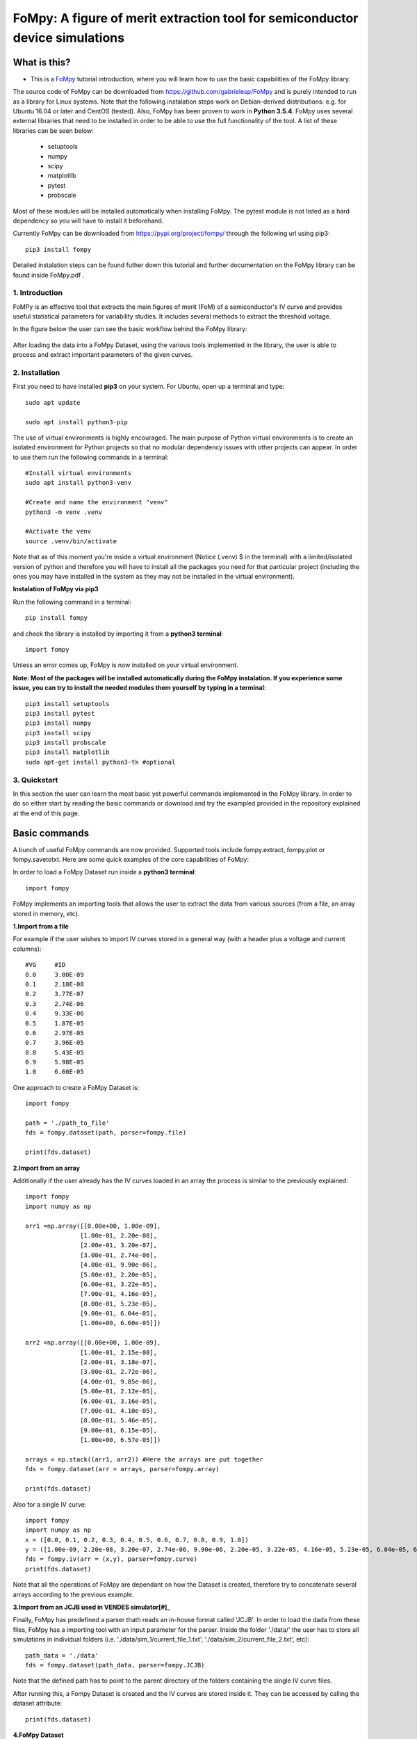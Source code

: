 FoMpy: A figure of merit extraction tool for semiconductor device simulations
===============

What is this?
+++++++++++++

* This is a `FoMpy <https://github.com/gabrielesp/FoMpy/>`__ tutorial introduction, where you will learn how to use the basic capabilities of the FoMpy library.
.. * By `Gabriel Espiñeira <https://github.com/>`__.
.. * February 20, 2019.

The source code of FoMpy can be downloaded from https://github.com/gabrielesp/FoMpy and is purely intended to run as a library for Linux systems. Note that the following instalation steps work on Debian-derived distributions: e.g. for Ubuntu 16.04 or later and CentOS (tested). Also, FoMpy has been proven to work in **Python 3.5.4**.
FoMpy uses several external libraries that need to be installed in order to be able to use the full functionality of the tool. A list of these libraries can be seen below:

	* setuptools
	* numpy
	* scipy
	* matplotlib
	* pytest
	* probscale

Most of these modules will be installed automatically when installing FoMpy. The pytest module is not listed as a hard dependency so you will have to install it beforehand.

Currently FoMpy can be downloaded from https://pypi.org/project/fompy/ through the following url using pip3::

	pip3 install fompy

Detailed instalation steps can be found futher down this tutorial and further documentation on the FoMpy library can be found inside FoMpy.pdf .

1. Introduction
---------------

FoMPy is an effective tool that extracts the main figures of merit (FoM) of a semiconductor's IV curve and provides useful statistical parameters for variability studies. It includes several methods to extract the threshold voltage. 

In the figure below the user can see the basic workflow behind the FoMpy library:


.. figure:: ./docs/figs/simplified_diagram.jpg
    :width: 600px
    :align: center
    :height: 400px
    :alt: alternate text
    :figclass: align-center

After loading the data into a FoMpy Dataset, using the various tools implemented in the library, the user is able to process and extract important parameters of the given curves.

2. Installation
---------------

First you need to have installed **pip3** on your system. For Ubuntu, open up a terminal and type::

	sudo apt update

	sudo apt install python3-pip

The use of virtual environments is highly encouraged. The main purpose of Python virtual environments is to create an isolated environment for Python projects so that no modular dependency issues with other projects can appear. In order to use them run the following commands in a terminal::

	#Install virtual environments
	sudo apt install python3-venv 

	#Create and name the environment "venv"
	python3 -m venv .venv

	#Activate the venv
	source .venv/bin/activate

Note that as of this moment you're inside a virtual environment (Notice (.venv) $ in the terminal) with a limited/isolated version of python and therefore you will have to install all the packages you need for that particular project (including the ones you may have installed in the system as they may not be installed in the virtual environment).

**Instalation of FoMpy via pip3**

Run the following command in a terminal::

	pip install fompy

and check the library is installed by importing it from a **python3 terminal**::

 	import fompy

Unless an error comes up, FoMpy is now installed on your virtual environment.


**Note: Most of the packages will be installed automatically during the FoMpy instalation. If you experience some issue, you can try to install the needed modules them yourself by typing in a terminal**::
	
	pip3 install setuptools
	pip3 install pytest
	pip3 install numpy
	pip3 install scipy
	pip3 install probscale
	pip3 install matplotlib
	sudo apt-get install python3-tk #optional

3. Quickstart 
-------------

In this section the user can learn the most basic yet powerful commands implemented in the FoMpy library. In order to do so either start by reading the basic commands or 
download and try the exampled provided in the repository explained at the end of this page.

Basic commands
+++++++++++++++++

A bunch of useful FoMpy commands are now provided. Supported tools include fompy.extract, fompy.plot or fompy.savetotxt. Here are some quick examples of the core capabilities of FoMpy:

In order to load a FoMpy Dataset run inside a **python3 terminal**::

	import fompy

FoMpy implements an importing tools that allows the user to extract the data from various sources
(from a file, an array stored in memory, etc).

**1.Import from a file**

For example if the user wishes to import IV curves stored in a general way (with a header plus a voltage and current columns)::
	
	#VG	#ID
	0.0	3.00E-09
	0.1	2.18E-08
	0.2	3.77E-07
	0.3	2.74E-06
	0.4	9.33E-06
	0.5	1.87E-05
	0.6	2.97E-05
	0.7	3.96E-05
	0.8	5.43E-05
	0.9	5.98E-05
	1.0	6.60E-05

One approach to create a FoMpy Dataset is::

	import fompy

	path = './path_to_file'
	fds = fompy.dataset(path, parser=fompy.file)

	print(fds.dataset) 
	
**2.Import from an array**

Additionally if the user already has the IV curves loaded in an array the process is similar to the previously explained::

	import fompy
	import numpy as np

	arr1 =np.array([[0.00e+00, 1.00e-09],
		       [1.00e-01, 2.20e-08],
		       [2.00e-01, 3.20e-07],
		       [3.00e-01, 2.74e-06],
		       [4.00e-01, 9.90e-06],
		       [5.00e-01, 2.20e-05],
		       [6.00e-01, 3.22e-05],
		       [7.00e-01, 4.16e-05],
		       [8.00e-01, 5.23e-05],
		       [9.00e-01, 6.04e-05],
		       [1.00e+00, 6.60e-05]])
		       
	arr2 =np.array([[0.00e+00, 1.00e-09],
		       [1.00e-01, 2.15e-08],
		       [2.00e-01, 3.18e-07],
		       [3.00e-01, 2.72e-06],
		       [4.00e-01, 9.85e-06],
		       [5.00e-01, 2.12e-05],
		       [6.00e-01, 3.16e-05],
		       [7.00e-01, 4.10e-05],
		       [8.00e-01, 5.46e-05],
		       [9.00e-01, 6.15e-05],
		       [1.00e+00, 6.57e-05]])

	arrays = np.stack((arr1, arr2)) #Here the arrays are put together
	fds = fompy.dataset(arr = arrays, parser=fompy.array)

	print(fds.dataset)

Also for a single IV curve::

	import fompy
	import numpy as np
	x = ([0.0, 0.1, 0.2, 0.3, 0.4, 0.5, 0.6, 0.7, 0.8, 0.9, 1.0])
	y = ([1.00e-09, 2.20e-08, 3.20e-07, 2.74e-06, 9.90e-06, 2.20e-05, 3.22e-05, 4.16e-05, 5.23e-05, 6.04e-05, 6.60e-05])
	fds = fompy.iv(arr = (x,y), parser=fompy.curve)
	print(fds.dataset)

Note that all the operations of FoMpy are dependant on how the Dataset is created, therefore try to concatenate several arrays according to the previous example.


**3.Import from an JCJB used in VENDES simulator[#]_**

Finally, FoMpy has predefined a parser thath reads an in-house format called 'JCJB'. In order to load the dada from these files, FoMpy has a importing tool with an input parameter for the parser. Inside the folder './data/' the user has to store all simulations in individual folders (i.e. './data/sim_1/current_file_1.txt', './data/sim_2/current_file_2.txt', etc)::

	path_data = './data'
	fds = fompy.dataset(path_data, parser=fompy.JCJB)

Note that the defined path has to point to the parent directory of the folders containing the single IV curve files.

After running this, a Fompy Dataset is created and the IV curves are stored inside it.
They can be accessed by calling the dataset attribute::

	print(fds.dataset)

**4.FoMpy Dataset**

Now that the Fompy Dataset has been implemented several other parameters can be defined like the
number of simulations (fds.n_sims) or a value for normalizing the curves (fds.norm)., the default extraction
method (fds.ext_method), the drain bias for the ensemble of curves (fds.drain_bias), the drain bias value
(fds.drain_bias_value) and the default interpolation method (fds.interpolation). All these parameters can be defined/updated
like the following example (Note that some of them will be defined automatically, like the number of simulations,
once the IV curves are loaded)::

	fds.drain_bias_value = 0.66

Also a predefined function can be called in order to print the current value of the attributes of the selected Fompy Dataset::

	fds.print_parameters()

**5.Parameter extraction**

The most important capability of Fompy is that it allows the user to extract the most common figures of merit (FoM)
of a semiconductor's IV curve using different methodologies. In order to extract these FoM the user has to call the 
function extract. The following example extracts the threshold voltage values :math:`\mathrm{V_{TH}}` of the curves in the Fompy Dataset::

	vth_array = fompy.extract(fds, fom = 'vth')

and write the results to a file::

	fompy.savetotxt('./results_vth.txt', 'vth', vth_array)

Note that since no extraction method has been defined the library uses the second derivative method ('SD') as a default. 
This can be changed to other commonly used methods like the constant current method, the third derivative or the linear extrapolation (See further instructions on how to choose this in the full documentation). The theory behind these extraction methodologies and case results can be found in [#]_ [#]_

**6.Plotting the results**

FoMpy also has built-in several plotting capabilities to be able to check the extraction results. A simple plot
of the threshold voltage with the 'SD' method and the second derivative of the curve goes as follows::

	fompy.plot(fds, fom = 'vth', save_plot='./vth_plots/sd/')

Two common backends are available when using FoMpy:'Agg'(default), which only works whenever saving plots to files (non-GUI) and 'TkAgg' a GUI tool for visualizing the plots on a pop-up window.
Note that 'TkAgg' requires the package python3-tk installed in order to run. Also the plots have been saved to the path './vth_plots/sd/', keeping the indexing of the curves as stored in the Fompy Dataset.



Repository Example
+++++++++++++++++++


A simple example is included with the code so the user can test some basic commands and check the library
works as intended in their systems. After grabbing this repostiroty::

	git clone https://gitlab.citius.usc.es/gabriel.espineira/FoMPy/
	cd FoMPy-master

in the directory FoMpy-master, a file called ``example.py`` with command examples and a folder containing ensembles of simulated IV curves are included inside the path './data'. 

In order to test it comment and uncomment the lines that you want to run inside example.py and in a **python3 terminal** type::

	python3 example.py


Citing FoMpy
+++++++++++++++++++

Please cite FoMpy in your publications if it helps your research::

	@INPROCEEDINGS{fompy2018,
	author={G. {Espiñeira} and N. {Seoane} and D. {Nagy} and G. {Indalecio} and A. J. {García-Loureiro}},
	booktitle={2018 Joint International EUROSOI Workshop and International Conference on Ultimate Integration on Silicon (EUROSOI-ULIS)},
	title={FoMPy: A figure of merit extraction tool for semiconductor device simulations},
	year={2018},
	pages={1-4},
	doi={10.1109/ULIS.2018.8354752},
	ISSN={2472-9132},
	month={March},}



References
+++++++++++++++++++

.. [#] VENDES. A.J.Garcia-Loureiro, N.Seoane, M.Aldegunde, R.Valin, A.Asenov, A.Martinez and K.Kalna “Implementation of the Density Gradient Quantum Corrections for 3-D Simulations of Multigate Nanoscaled Transistors”, IEEE Trans. Comput.-Aided Des. Integr. Circuits Syst, doi=10.1109/TCAD.2011.2107990 
.. [#] G.Espiñeira, N.Seoane, D.Nagy, G.Indalecio and A.J.García Loureiro, “FoMPy: A figure of merit extraction tool for semiconductor device simulations” in 2018 Joint International EUROSOI Workshop and International Conference on Ultimate Integration on Silicon (EUROSOI-ULIS) doi :10.1109/ULIS.2018.8354752
.. [#] G.Espiñeira, D.Nagy, G.Indalecio, A.J.García Loureiro and N.Seoane, “Impact of threshold voltage extraction methods on semiconductor device variability” in Solid-State Electron, https://doi.org/10.1016/j.sse.2019.03.055

